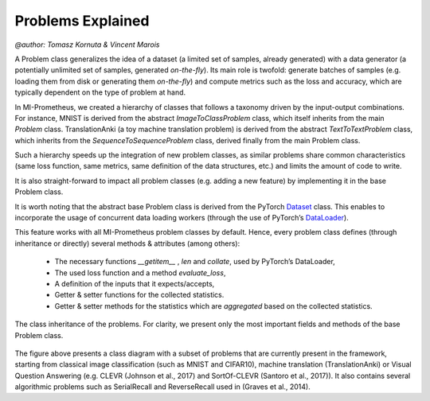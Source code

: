 Problems Explained
===================
`@author: Tomasz Kornuta & Vincent Marois`


A Problem class generalizes the idea of a dataset (a limited set of samples, already generated) with a data generator (a potentially unlimited set of samples, generated `on-the-fly`).
Its main role is twofold: generate batches of samples (e.g. loading them from disk or generating them `on-the-fly`) and compute metrics such as the loss and accuracy, which are typically dependent on the type of problem at hand.

In MI-Prometheus, we created a hierarchy of classes that follows a taxonomy driven by the input-output combinations.
For instance, MNIST is derived from the abstract `ImageToClassProblem` class, which itself inherits from the main `Problem` class.
TranslationAnki (a toy machine translation problem) is derived from the abstract `TextToTextProblem` class, which inherits from
the `SequenceToSequenceProblem` class, derived finally from the main Problem class.

Such a hierarchy speeds up the integration of new problem classes, as similar problems share common characteristics (same loss function, same metrics, same definition of the data structures, etc.)
and limits the amount of code to write.

It is also straight-forward to impact all problem classes (e.g. adding a new feature) by implementing it in the base Problem class.

It is worth noting that the abstract base Problem class is derived from the PyTorch Dataset_ class.
This enables to incorporate the usage of concurrent data loading workers (through the use of PyTorch’s DataLoader_).

.. _Dataset: https://pytorch.org/docs/stable/data.html#torch.utils.data.Dataset
.. _DataLoader: https://pytorch.org/docs/stable/data.html#torch.utils.data.DataLoader

This feature works with all MI-Prometheus problem classes by default.
Hence, every problem class defines (through inheritance or directly) several methods & attributes (among others):

    - The necessary functions `__getitem__` , `len` and `collate`, used by PyTorch’s DataLoader,
    - The used loss function and a method `evaluate_loss`,
    - A definition of the inputs that it expects/accepts,
    - Getter & setter functions for the collected statistics.
    - Getter & setter methods for the statistics which are `aggregated` based on the collected statistics.

.. figure:: ../img/problem_class_diagram_wide.png
   :scale: 50 %
   :alt: Class diagram of the problems.
   :align: center

   The class inheritance of the problems. For clarity, we present only the most important fields and methods of the base Problem class.

The figure above presents a class diagram with a subset of problems that are currently present in the framework, starting from classical image classification (such as MNIST and CIFAR10), machine translation (TranslationAnki)
or Visual Question Answering (e.g. CLEVR (Johnson et al., 2017) and SortOf-CLEVR (Santoro et al., 2017)).
It also contains several algorithmic problems such as SerialRecall and ReverseRecall used in (Graves et al., 2014).
